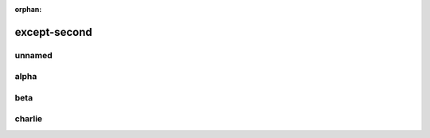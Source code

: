 :orphan:

except-second
=============

unnamed
~~~~~~~

.. confluence_excerpt_include:: !index
    :nopanel: true

alpha
~~~~~~

.. confluence_excerpt_include:: except-main
    :name: alpha
    :nopanel: true

beta
~~~~~

.. confluence_excerpt_include:: !index
    :name: beta

charlie
~~~~~~~

.. confluence_excerpt_include:: !index
    :name: charlie
    :nopanel: true
